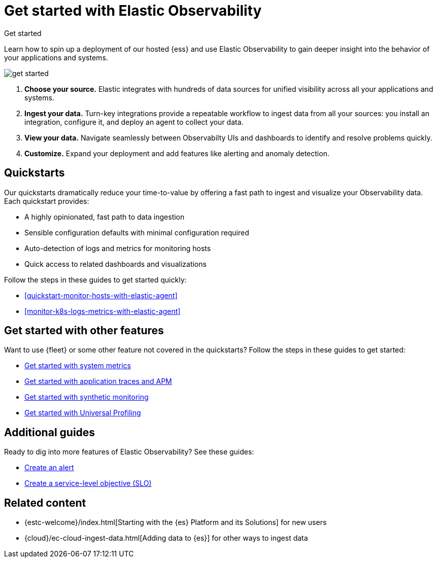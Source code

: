 [[observability-get-started]]
= Get started with Elastic Observability

++++
<titleabbrev>Get started</titleabbrev>
++++

Learn how to spin up a deployment of our hosted {ess} and use Elastic
Observability to gain deeper insight into the behavior of your applications and
systems.

image::images/get-started.svg[]

1. **Choose your source.** Elastic integrates with hundreds of data sources for
unified visibility across all your applications and systems.

2. **Ingest your data.** Turn-key integrations provide a repeatable workflow to
ingest data from all your sources: you install an integration, configure it, and
deploy an agent to collect your data.

3. **View your data.** Navigate seamlessly between Observabilty UIs and
dashboards to identify and resolve problems quickly.

4. **Customize.** Expand your deployment and add features like alerting and anomaly
detection.

[discrete]
[[quickstarts-overview]]
== Quickstarts

Our quickstarts dramatically reduce your time-to-value by offering a fast path to ingest and visualize your Observability data.
Each quickstart provides:

* A highly opinionated, fast path to data ingestion
* Sensible configuration defaults with minimal configuration required
* Auto-detection of logs and metrics for monitoring hosts
* Quick access to related dashboards and visualizations

Follow the steps in these guides to get started quickly:

* <<quickstart-monitor-hosts-with-elastic-agent>>
* <<monitor-k8s-logs-metrics-with-elastic-agent>>


[discrete]
== Get started with other features

Want to use {fleet} or some other feature not covered in the quickstarts?
Follow the steps in these guides to get started:

* <<logs-metrics-get-started,Get started with system metrics>>
* <<get-started-with-fleet-apm-server,Get started with application traces and APM>>
* <<monitor-uptime-synthetics,Get started with synthetic monitoring>>
* <<profiling-get-started,Get started with Universal Profiling>>

[discrete]
== Additional guides

Ready to dig into more features of Elastic Observability? See these guides:

* <<create-alerts,Create an alert>>
* <<slo-create,Create a service-level objective (SLO)>>

[discrete]
== Related content

* {estc-welcome}/index.html[Starting with the {es} Platform and its Solutions] for new users
* {cloud}/ec-cloud-ingest-data.html[Adding data to {es}] for other ways to
ingest data
